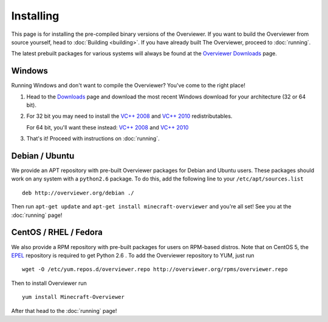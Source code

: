 ==========
Installing
==========

This page is for installing the pre-compiled binary versions of the Overviewer.
If you want to build the Overviewer from source yourself, head to :doc:`Building
<building>`. If you have already built The Overviewer, proceed to
:doc:`running`.

The latest prebuilt packages for various systems will always be found
at the `Overviewer Downloads <http://overviewer.org/downloads>`_ page.


Windows
=======
Running Windows and don't want to compile the Overviewer? You've come to the
right place!

1. Head to the `Downloads <http://overviewer.org/downloads>`_ page and download the most recent Windows download for your architecture (32 or 64 bit).

2. For 32 bit you may need to install the `VC++ 2008 <http://www.microsoft.com/downloads/en/details.aspx?FamilyID=9b2da534-3e03-4391-8a4d-074b9f2bc1bf>`_ and `VC++ 2010 <http://www.microsoft.com/downloads/en/details.aspx?familyid=a7b7a05e-6de6-4d3a-a423-37bf0912db84>`_ redistributables.

   For 64 bit, you'll want these instead: `VC++ 2008 <http://www.microsoft.com/downloads/en/details.aspx?familyid=bd2a6171-e2d6-4230-b809-9a8d7548c1b6>`_ and `VC++ 2010 <http://www.microsoft.com/download/en/details.aspx?id=14632>`_

3. That's it! Proceed with instructions on :doc:`running`.

Debian / Ubuntu
===============
We provide an APT repository with pre-built Overviewer packages for
Debian and Ubuntu users. These packages should work on any system with
a ``python2.6`` package. To do this, add the following line to your
``/etc/apt/sources.list``

::

    deb http://overviewer.org/debian ./

Then run ``apt-get update`` and ``apt-get install minecraft-overviewer`` and
you're all set! See you at the :doc:`running` page!

CentOS / RHEL / Fedora
======================
We also provide a RPM repository with pre-built packages for users on RPM-based
distros. Note that on CentOS 5, the `EPEL <http://fedoraproject.org/wiki/EPEL>`_
repository is required to get Python 2.6 . To add the Overviewer repository to
YUM, just run

::

    wget -O /etc/yum.repos.d/overviewer.repo http://overviewer.org/rpms/overviewer.repo

Then to install Overviewer run

::

    yum install Minecraft-Overviewer

After that head to the :doc:`running` page!
